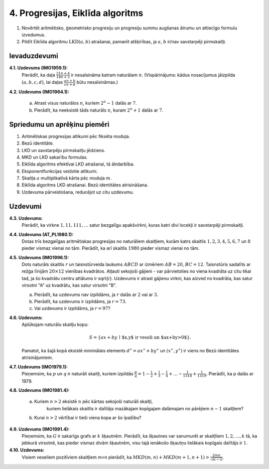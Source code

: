 4. Progresijas, Eiklīda algoritms
==================================


.. raw:: latex

	\arrayrulecolor[HTML]{DB5800}
	\renewcommand{\arraystretch}{1.2}
	\begin{table}[ht!]\centering
	{\footnotesize    
	\begin{tabular*}{12.87cm}{@{}|p{3cm}p{9.00cm}|@{}} \hline    
	\headcol \multicolumn{2}{|c|}{\bf \normalsize Aritmētiskas progresijas} \\ \hline 
	
	
	$(a+b)^4 = a^4 + 4a^3b + 6a^2b^2 + 4ab^3 + b^4$. &
	\cellcolor[HTML]{FFFFEE}
	\textbf{Binomiālie koeficienti:} $(a+b)^n = a^n + \binom{n}{1}a^{n-1}b + \cdots + \binom{n}{n-1}ab^{n-1}+b^n$, 
	kur $\binom{n}{k} = C_n^k = \frac{n!}{k!(n-k)!}$. 
	\\ \hline  
	
	$(a+b+c+d)^4 = \ldots + 12a^2bc + \ldots$, jo 
	$\frac{4!}{2!1!1!}=12$. &  \cellcolor[HTML]{FFFFEE} 
	\textbf{Polinomiālie koeficienti:} $(a_1+a_2+\cdots{}+a_m)^n$ izvirzījums satur $a_1^{k_1}a_2^{k_2}\cdots{}a_m^{k_m}$ ar 
	koeficientu $\frac{n!}{k_1!k_2!\cdots{}k_m!}$, ja $k_1+k_2+\cdots+k_m=n$. 
	\\ \hline  
	
	
	$a^3 + b^3 = (a+b)(a^2 - ab + b^2)$. &
	\cellcolor[HTML]{FFFFEE}
	\textbf{Nepāru pakāpju summa:} $a^{2n+1} + b^{2n+1} = (a+b)(a^{2n}-a^{2n-1}b+\cdots-ab^{2n-1}+b^{2n})$. 
	\\ \hline 
	
	$a^3 - b^3 = (a-b)(a^2 + ab + b^2)$. 
	&  
	\cellcolor[HTML]{FFFFEE} 
	\textbf{Pakāpju starpība:} $a^{n} - b^{n} =$ \newline 
	$=(a-b)(a^{n-1}+a^{n-2}b+\cdots+ab^{n-2}+b^{n-1})$. 
	\\ \hline 
	
	
	$ax^2+bx+c=0$ ir $3$ saknes $\Rightarrow$ $a=b=c=0$ &
	\cellcolor[HTML]{FFFFEE}
	\textbf{Identiski polinomi:} Ja $P(x)$ un $Q(x)$ ir $n$-tās pakāpes polinomi un to vērtības sakrīt $n+1$ dažādiem 
	$x_i$, tad $P(x)=Q(x)$. 
	\\ \hline  
	
	$P(x)=4x^3-3x^2-25x-6$ dalās ar $(x-3)$. 
	&  
	\cellcolor[HTML]{FFFFEE}
	Polinoms $P(x)$ dalās ar $(x-a)$ tad un tikai tad, ja $a$ ir $P(x)$ sakne. 
	\\  \hline
	
	
	$x^4 + 4 = $ \newline $=(x^2 - 2x + 2) \cdot$ \newline $\cdot (x^2 + 2x + 2)$
	& 
	\cellcolor[HTML]{FFFFEE}
	{\bf Sofijas-Žermēnas identitāte:}\newline ${\displaystyle a^4 + 4b^4 = \left( (a+b)^2 + b^2 \right)  \cdot \left( (a-b)^2 + b^2 \right)}$ 
	
	\\ \hline  
	Ja $a + b + c = 0$, tad \newline $a^3 + b^3 + c^3 = 3abc$. 
	& 
	\cellcolor[HTML]{FFFFEE}
	\textbf{3 kubu identitāte:} \newline
	${\displaystyle a^3 + b^3 + c^3 - 3abc = (a + b + c) \left( a^2 + b^2 + c^2 - ab - bc - ca \right).}$ \newline
	\textbf{Sekas:} $(x-y)^3 + (y-z)^3 + (z-x)^3 = 3(x-y)(y-z)(z-x)$.

	\\ \hline 
	
	\end{tabular*}
	}
	\end{table}
	



1. Novērtēt aritmētisko, ģeometrisko progresiju un progresiju summu augšanas ātrumu un attiecīgo formulu izvedumus. 
2. Pildīt Eiklīda algoritmu :math:`\operatorname{LKD}(a,b)` atrašanai, pamanīt atšķirības, 
   ja :math:`a`, :math:`b` ir/nav savstarpēji pirmskaitļi.   


Ievaduzdevumi
---------------

**4.1. Uzdevums (IMO1959.1):** 
  Pierādīt, ka daļa :math:`{\displaystyle \frac{21n + 4}{14n + 3}}` ir nesaīsināma katram naturālam :math:`n`.
  (Vispārinājums: kādus nosacījumus jāizpilda :math:`(a,b,c,d)`, 
  lai daļas :math:`{\displaystyle \frac{an+b}{cn+d}}` būtu nesaīsināmas.)

**4.2. Uzdevums (IMO1964.1):** 

  a. Atrast visus naturālos :math:`n`, kuriem :math:`2^n - 1` dalās ar :math:`7`. 
  b. Pierādīt, ka neeksistē tāds naturāls :math:`n`, kuram :math:`2^n+1` dalās ar :math:`7`. 




Spriedumu un aprēķinu piemēri
-------------------------------

1. Aritmētiskas progresijas atlikumi pēc fiksēta moduļa. 
2. Bezū identitāte.
3. LKD un savstarpēju pirmskaitļu jēdziens. 
4. MKD un LKD sakarību formulas. 
5. Eiklīda algoritms efektīvai LKD atrašanai, tā ātrdarbība. 
6. Eksponentfunkcijas veidotie atlikumi. 
7. Skaitļa :math:`a` multiplikatīvā kārta pēc moduļa :math:`m`.
8. Eiklīda algoritms LKD atrašanai. Bezū identitātes atrisināšana.  
9. Uzdevuma pārveidošana, reducējot uz citu uzdevumu.





Uzdevumi
-----------

**4.3. Uzdevums:** 
  Pierādīt, ka virkne :math:`1,11,111,\ldots` satur bezgalīgu apakšvirkni, 
  kuras katri divi locekļi ir savstarpēji pirmskaitļi.

**4.4. Uzdevums (AT_PL1980.1):** 
  Dotas trīs bezgalīgas aritmētiskas progresijas no naturāliem skaitļiem, 
  kurām katrs skaitlis :math:`1,2,3,4,5,6,7` un :math:`8` pieder vismaz vienai no tām. 
  Pierādīt, ka arī skaitlis :math:`1980` pieder vismaz vienai no tām.
	
**4.5. Uzdevums (IMO1996.1):** 
  Dots naturāls skaitlis :math:`r` un taisnstūrveida laukums :math:`ABCD` ar 
  izmēriem :math:`AB = 20`, :math:`BC = 12`. 
  Taisnstūris sadalīts ar režģa līnijām :math:`20 \times 12` vienības kvadrātos. 
  Atļauti sekojoši gājieni - var pārvietoties no viena kvadrāta uz citu tikai tad, 
  ja šo kvadrātu centru attālums ir sqrt{r}. Uzdevums ir atrast gājienu virkni, 
  kas aizved no kvadrāta, kas satur virsotni "A" uz kvadrātu, kas satur virsotni "B".
	
  a. Pierādīt, ka uzdevums nav izpildāms, ja :math:`r` dalās ar :math:`2` vai ar :math:`3`. 
  b. Pierādīt, ka uzdevums ir izpildāms, ja :math:`r=73`. 
  c. Vai uzdevums ir izpildāms, ja :math:`r=97`?

**4.6. Uzdevums:** 
  Aplūkojam naturālu skaitļu kopu:

  .. math::
	
    S = \{ ax+by \,\mid\, \mbox{$x,y$ ir veseli un $ax+by>0$} \}.
	
  Pamatot, ka šajā kopā eksistē minimālais elements :math:`d^{\ast}=ax^{\ast}+by^{\ast}` un 
  :math:`(x^{\ast},y^{\ast})` ir viens no Bezū identitātes atrisinājumiem. 


**4.7. Uzdevums (IMO1979.1):**
  Pieņemsim, ka :math:`p` un :math:`q` ir naturāli skaitļi, kuriem izpildās 
  :math:`\frac{p}{q}=1-\frac{1}{2}+\frac{1}{3}-\frac{1}{4}+ \ldots  -\frac{1}{1318}+\frac{1}{1319}`.
  Pierādīt, ka p dalās ar 1979.

**4.8. Uzdevums (IMO1981.4):** 

  a. Kuriem :math:`n>2` eksistē :math:`n` pēc kārtas sekojoši naturāli skaitļi, 
	 kuriem lielākais skaitlis ir dalītājs mazākajam kopīgajam dalāmajam no pārējiem :math:`n-1` skaitļiem? 
  b. Kurai :math:`n>2` vērtībai ir tieši viena kopa ar šo īpašību?

**4.9. Uzdevums (IMO1991.4):**
  Pieņemsim, ka :math:`G` ir sakarīgs grafs ar :math:`k` šķautnēm. Pierādīt, 
  ka šķautnes var sanumurēt ar skaitļliem :math:`1,2,\ldots{},k` tā, ka jebkurā virsotnē, 
  kas pieder vismaz divām šķautnēm, visu tajā ienākošo šķautņu lielākais kopīgais dalītājs ir :math:`1`.

**4.10. Uzdevums:** 
  Visiem veseliem pozitīviem skaitļiem m>n pierādīt, ka 
  :math:`{\displaystyle MKD(m,n) + MKD(m+1,n+1) > \frac{2mn}{\sqrt{m-n}}}`.

